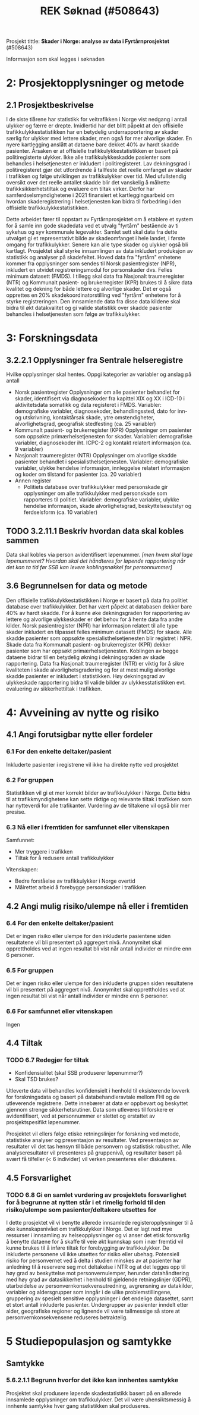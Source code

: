 #+title: REK Søknad (#508643)

Prosjekt tittle: *Skader i Norge: analyse av data i Fyrtårnprosjektet* (#508643)

Informasjon som skal legges i søknaden

* 2:  Prosjektopplysninger og metode
** 2.1 Prosjektbeskrivelse
I de siste tiårene har statistikk for veitrafikken i Norge vist nedgang i antall ulykker og færre er drepte. Imidlertid har det blitt påpekt at den offisielle trafikkulykkestatistikken har en betydelig underrapportering av skader særlig for ulykker med lettere skader, men også for mer alvorlige skader. En nyere kartlegging anslått at dataene bare dekket 40% av hardt skadde pasienter. Årsaken er at offisielle trafikkulykkestatistikken er basert på politiregisterte ulykker. Ikke alle trafikkulykkeskadde pasienter som behandles i helsetjenesten er inkludert i politiregisteret. Lav dekningsgrad i politiregisteret gjør det utfordrende å tallfeste det reelle omfanget av skader i trafikken og følge utviklingen av trafikkulykker over tid. Med ufullstendig oversikt over det reelle antallet skadde blir det vanskelig å målrette trafikksikkerhetstiltak og evaluere om tiltak virker. Derfor har samferdselsmyndighetene i 2021 finansiert et kartleggingsarbeid om hvordan skaderegistrering i helsetjenesten kan bidra til forbedring i den offisielle trafikkulykkestatistikken.

Dette arbeidet fører til oppstart av Fyrtårnprosjektet om å etablere et system for å samle inn gode skadedata ved et utvalg "fyrtårn" bestående av ti sykehus og syv kommunale legevakter. Samlet sett skal data fra dette utvalget gi et representativt bilde av skadeomfanget i hele landet, i første omgang for trafikkulykker. Senere kan alle type skader og ulykker også bli kartlagt. Prosjektet skal styrke innsamlingen av data inkludert produksjon av statistikk og analyser på skadefeltet. Hoved data fra "fyrtårn" enhetene kommer fra opplysninger som sendes til Norsk pasientregister (NPR), inkludert en utvidet registreringsmodul for personskader dvs. Felles minimum datasett (FMDS). I tillegg skal data fra Nasjonalt traumeregister (NTR) og Kommunalt pasient- og brukerregister (KPR) brukes til å sikre data kvalitet og dekning for både lettere og alvorlige skader. Det er også opprettes en 20% skadekoordinatorstilling ved "fyrtårn" enhetene for å styrke registreringen. Den innsamlende data fra disse data kildene skal bidra til økt datakvalitet og gi valide statistikk over skadde pasienter behandles i helsetjenesten som følge av trafikkulykker.

* 3: Forskningsdata
** 3.2.2.1 Opplysninger fra Sentrale helseregistre
  Hvilke opplysninger skal hentes. Oppgi kategorier av variabler og anslag på antall
  + Norsk pasientregister
    Opplysninger om alle pasienter behandlet for skader, identifisert via diagnosekoder fra kapittel XIX og XX i ICD-10 i aktivitetsdata somatikk og data registeret i FMDS. Variabler: demografiske variabler, diagnosekoder, behandlingssted, dato for inn- og utskrivning, kontaktårsak skade, ytre omstendigheter, alvorlighetsgrad, geografisk stedfesting (ca. 25 variabler)
  + Kommunalt pasient- og brukerregister (KPR)
    Opplysninger om pasienter som oppsøkte primærhelsetjenesten for skader. Variabler: demografiske variabler, diagnosekoder iht. ICPC-2 og kontakt relatert informasjon (ca. 9 variabler)
  + Nasjonalt traumeregister (NTR)
    Opplysninger om alvorlige skadde pasienter behandlet i spesialisthelsetjenesten. Variabler: demografiske variabler, ulykke hendelse informasjon, innleggelse relatert informasjon og koder om tilstand for pasienter (ca. 20 variabler)
  + Annen register
    - Politiets database over trafikkulykker med personskade gir opplysninger om alle trafikkulykker med personskade som rapporteres til politiet. Variabler: demografiske variabler, ulykke hendelse informasjon, skade alvorlighetsgrad, beskyttelsesutstyr og ferdselsform (ca. 10 variabler)
** TODO 3.2.11.1 Beskriv hvordan data skal kobles sammen
Data skal kobles via person avidentifisert løpenummer. /[men hvem skal lage løpenummeret? Hvordan skal det håndteres for løpende rapportering når det kan ta tid før SSB kan levere koblingsnøkkel for personnummer]/

** 3.6 Begrunnelsen for data og metode
Den offisielle trafikkulykkestatistikken i Norge er basert på data fra politiet database over trafikkulykker. Det har vært påpekt at databasen dekker bare 40% av hardt skadde. For å kunne øke dekningsgraden for rapportering av lettere og alvorlige ulykkeskader er det behov for å hente data fra andre kilder. Norsk pasientregister (NPR) har informasjon relatert til alle type skader inkludert en tilpasset felles minimum datasett (FMDS) for skade. Alle skadde pasienter som oppsøkte spesialisthelsetjenesten blir registret i NPR. Skade data fra Kommunalt pasient- og brukerregister (KPR) dekker pasienter som har oppsøkt primærhelsetjenesten. Koblingen av begge dataene bidrar til en betydelig økning i dekningsgraden av skade rapportering. Data fra Nasjonalt traumeregister (NTR) er viktig for å sikre kvaliteten i skade alvorlighetsgradering og for at mest mulig alvorlige skadde pasienter er inkludert i statistikken. Høy dekningsgrad av ulykkeskade rapportering bidra til valide bilder av ulykkesstatistikken evt. evaluering av sikkerhettiltak i trafikken.

* 4: Avveining av nytte og risiko

** 4.1 Angi forutsigbar nytte eller fordeler

*** 6.1 For den enkelte deltaker/pasient
Inkluderte pasienter i registrene vil ikke ha direkte nytte ved prosjektet

*** 6.2 For gruppen
Statistikken vil gi et mer korrekt bilder av trafikkulykker i Norge. Dette bidra til at trafikkmyndighetene kan sette riktige og relevante tiltak i trafikken som har nytteverdi for alle trafikanter. Vurdering av de tiltakene vil også blir mer presise.

*** 6.3 Nå eller i fremtiden for samfunnet eller vitenskapen
Samfunnet:
- Mer tryggere i trafikken
- Tiltak for å redusere antall trafikkulykker

Vitenskapen:
- Bedre forståelse av trafikkulykker i Norge overtid
- Målrettet arbeid å forebygge personskader i trafikken
** 4.2 Angi mulig risiko/ulempe nå eller i fremtiden
*** 6.4 For den enkelte deltaker/pasient
Det er ingen risiko eller ulempe for den inkluderte pasientene siden resultatene vil bli presentert på aggregert nivå. Anonymitet skal opprettholdes ved at ingen resultat bli vist når antall individer er mindre enn 6 personer.
*** 6.5 For gruppen
Det er ingen risiko eller ulempe for den inkluderte gruppen siden resultatene vil bli presentert på aggregert nivå. Anonymitet skal opprettholdes ved at ingen resultat bli vist når antall individer er mindre enn 6 personer.
*** 6.6 For samfunnet eller vitenskapen
Ingen
** 4.4 Tiltak
*** TODO 6.7 Redegjør for tiltak
- Konfidensialitet (skal SSB produserer løpenummer?)
- Skal TSD brukes?

Utleverte data vil behandles konfidensielt i henhold til eksisterende lovverk for forskningsdata og basert på databehandleravtale mellom FHI og de utleverende registrene. Dette innebærer at data er oppbevart og beskyttet gjennom strenge sikkerhetsrutiner. Data som utleveres til forskere er avidentifisert, ved at personnummer er slettet og erstattet av prosjektspesifikt løpenummer.

Prosjektet vil ellers følge etiske retningslinjer for forskning ved metode, statistiske analyser og presentasjon av resultater. Ved presentasjon av resultater vil det tas hensyn til både personvern og statistisk robusthet. Alle analyseresultater vil presenteres på gruppenivå, og resultater basert på svært få tilfeller (< 6 individer) vil verken presenteres eller diskuteres.


** 4.5 Forsvarlighet
*** TODO 6.8 Gi en samlet vurdering av prosjektets forsvarlighet for å begrunne at nytten står i et rimelig forhold til den risiko/ulempe som pasienter/deltakere utsettes for
I dette prosjektet vil vi benytte allerede innsamlede registeropplysninger til å øke kunnskapsnivået om trafikkulykker i Norge. Det er lagt ned mye ressurser i innsamling av helseopplysninger og vi anser det etisk forsvarlig å benytte dataene for å skaffe til veie økt kunnskap som i nær fremtid vil kunne brukes til å inføre tiltak for forebygging av trafikkulykker. De inkluderte personene vil ikke utsettes for risiko eller ubehag. Potensiell risiko for personvernet ved å delta i studien minskes av at pasienter har anledning til å reservere seg mot deltakelse i NTR og at det legges opp til høy grad av beskyttelse mot personvernulemper, herunder datahåndtering med høy grad av datasikkerhet i henhold til gjeldende retningslinjer (GDPR), utarbeidelse av personvernkonsekvensutredning, avgrensning av datakilder, variabler og aldersgrupper som inngår i de ulike problemstillingene, gruppering av spesielt sensitive opplysninger i det endelige datasettet, samt et stort antall inkluderte pasienter. Undergrupper av pasienter inndelt etter alder, geografiske regioner og lignende vil være tallmessige så store at personvernkonsekvensene reduseres betraktelig.
* 5 Studiepopulasjon og samtykke
** Samtykke
*** 5.6.2.1.1 Begrunn hvorfor det ikke kan innhentes samtykke
Prosjektet skal produsere løpende skadestatistikk basert på en allerede innsamlede opplysninger om trafikkulykker. Det vil være uhensiktsmessig å innhente samtykke hver gang statistikken skal produseres.
